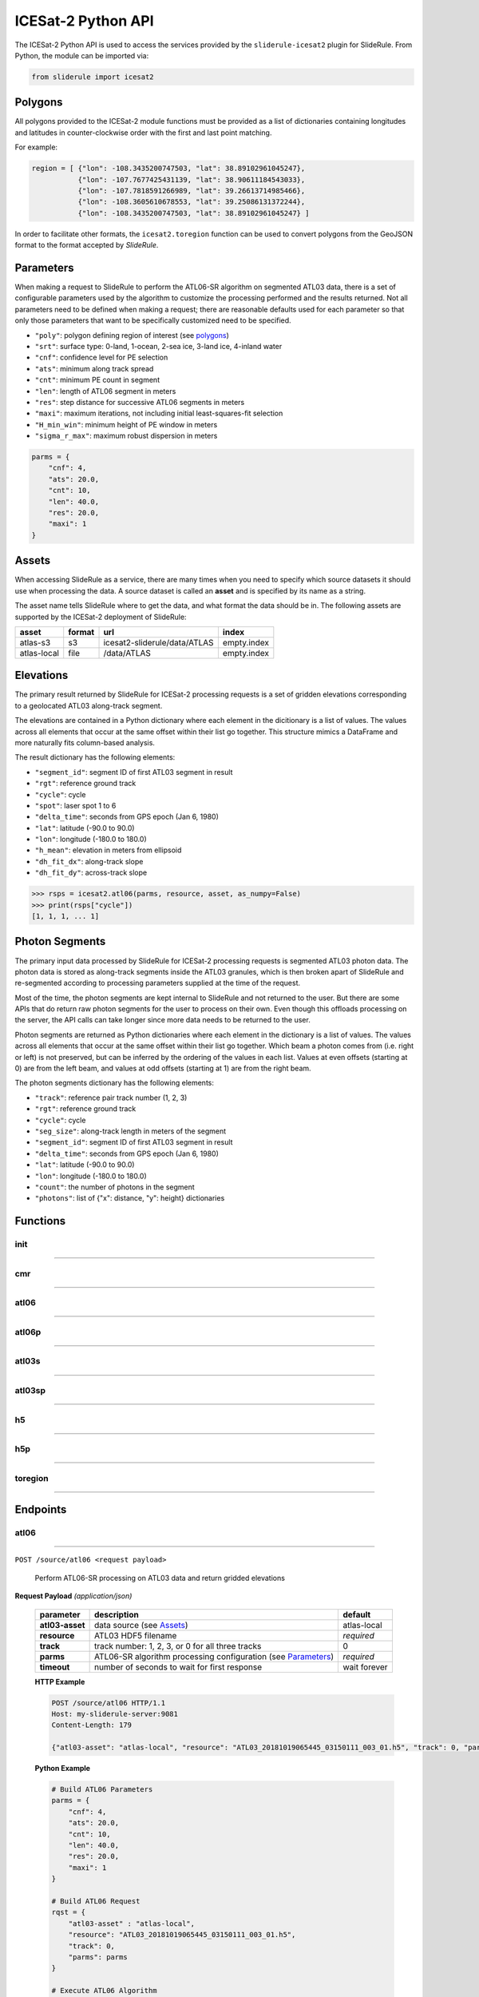 ===================
ICESat-2 Python API
===================

The ICESat-2 Python API is used to access the services provided by the ``sliderule-icesat2`` plugin for SlideRule. From Python, the module can be imported via:

.. code-block:: python

    from sliderule import icesat2

Polygons
########

All polygons provided to the ICESat-2 module functions must be provided as a list of dictionaries containing longitudes and latitudes in counter-clockwise order with the first and last point matching.

For example:

.. code-block:: python

    region = [ {"lon": -108.3435200747503, "lat": 38.89102961045247},
               {"lon": -107.7677425431139, "lat": 38.90611184543033}, 
               {"lon": -107.7818591266989, "lat": 39.26613714985466},
               {"lon": -108.3605610678553, "lat": 39.25086131372244},
               {"lon": -108.3435200747503, "lat": 38.89102961045247} ]

In order to facilitate other formats, the ``icesat2.toregion`` function can be used to convert polygons from the GeoJSON format to the format accepted by `SlideRule`.

Parameters
##########

When making a request to SlideRule to perform the ATL06-SR algorithm on segmented ATL03 data, there is a set of configurable parameters used by the algorithm to customize the processing performed and the results returned.
Not all parameters need to be defined when making a request; there are reasonable defaults used for each parameter so that only those parameters that want to be specifically customized need to be specified.

* ``"poly"``: polygon defining region of interest (see `polygons <#polygons>`_)
* ``"srt"``: surface type: 0-land, 1-ocean, 2-sea ice, 3-land ice, 4-inland water
* ``"cnf"``: confidence level for PE selection
* ``"ats"``: minimum along track spread
* ``"cnt"``: minimum PE count in segment
* ``"len"``: length of ATL06 segment in meters
* ``"res"``: step distance for successive ATL06 segments in meters
* ``"maxi"``: maximum iterations, not including initial least-squares-fit selection
* ``"H_min_win"``: minimum height of PE window in meters
* ``"sigma_r_max"``: maximum robust dispersion in meters

.. code-block:: python

    parms = {
        "cnf": 4,
        "ats": 20.0, 
        "cnt": 10,
        "len": 40.0,
        "res": 20.0,
        "maxi": 1
    }

Assets
######

When accessing SlideRule as a service, there are many times when you need to specify which source datasets it should use when processing the data.  
A source dataset is called an **asset** and is specified by its name as a string.

The asset name tells SlideRule where to get the data, and what format the data should be in. The following assets are supported by the ICESat-2 deployment of SlideRule:

.. csv-table:: 
    :header: asset, format, url, index

    atlas-s3,    s3,   icesat2-sliderule/data/ATLAS, empty.index
    atlas-local, file, /data/ATLAS,                  empty.index


Elevations
##########

The primary result returned by SlideRule for ICESat-2 processing requests is a set of gridden elevations corresponding to a geolocated ATL03 along-track segment.

The elevations are contained in a Python dictionary where each element in the dicitionary is a list of values.  
The values across all elements that occur at the same offset within their list go together.  
This structure mimics a DataFrame and more naturally fits column-based analysis.

The result dictionary has the following elements:

- ``"segment_id"``: segment ID of first ATL03 segment in result
- ``"rgt"``: reference ground track
- ``"cycle"``: cycle
- ``"spot"``: laser spot 1 to 6
- ``"delta_time"``: seconds from GPS epoch (Jan 6, 1980)
- ``"lat"``: latitude (-90.0 to 90.0)
- ``"lon"``: longitude (-180.0 to 180.0)
- ``"h_mean"``: elevation in meters from ellipsoid
- ``"dh_fit_dx"``: along-track slope
- ``"dh_fit_dy"``: across-track slope

.. code-block:: python

    >>> rsps = icesat2.atl06(parms, resource, asset, as_numpy=False)
    >>> print(rsps["cycle"])
    [1, 1, 1, ... 1]


Photon Segments
###############

The primary input data processed by SlideRule for ICESat-2 processing requests is segmented ATL03 photon data.
The photon data is stored as along-track segments inside the ATL03 granules, which is then broken apart of SlideRule and re-segmented according to processing
parameters supplied at the time of the request.

Most of the time, the photon segments are kept internal to SlideRule and not returned to the user.  But there are some APIs that do return raw photon segments for the user to process on their own.
Even though this offloads processing on the server, the API calls can take longer since more data needs to be returned to the user.

Photon segments are returned as Python dictionaries where each element in the dictionary is a list of values.
The values across all elements that occur at the same offset within their list go together. 
Which beam a photon comes from (i.e. right or left) is not preserved, but can be inferred by the ordering of the values in each list.
Values at even offsets (starting at 0) are from the left beam, and values at odd offsets (starting at 1) are from the right beam.

The photon segments dictionary has the following elements:

- ``"track"``: reference pair track number (1, 2, 3)
- ``"rgt"``: reference ground track
- ``"cycle"``: cycle
- ``"seg_size"``: along-track length in meters of the segment
- ``"segment_id"``: segment ID of first ATL03 segment in result
- ``"delta_time"``: seconds from GPS epoch (Jan 6, 1980)
- ``"lat"``: latitude (-90.0 to 90.0)
- ``"lon"``: longitude (-180.0 to 180.0)
- ``"count"``: the number of photons in the segment
- ``"photons"``: list of {"x": distance, "y": height} dictionaries


Functions
#########

init
----

""""""""""""""""

.. py:function:: icesat2.init (url, verbose=False, max_errors=3)

    Convenience function for initializing the underlying SlideRule module.  Must be called before other ICESat-2 API calls.
    This function is the same as calling the underlying sliderule functions: ``set_url``, ``set_verbose``, ``set_max_errors``.

    :param str url: the IP address or hostname of the SlideRule service (note, there is a special case where the url is provided as a list of strings instead of just a string; when a list is provided, the client hardcodes the set of servers that are used to process requests to the exact set provided; this is used for testing and for local installations and can be ignored by most users)
    :param bool verbose: whether or not user level log messages received from SlideRule generate a Python log message (see `sliderule.set_verbose <./SlideRule.html#set_verbose>`_)
    :param int max_errors: the number of errors returned by a SlideRule server before the client drops it from the available server list

    Example: 

    .. code-block:: python

        >>> from sliderule import icesat2
        >>> icesat2.init("my-sliderule-service.my-company.com", True)


cmr
---

""""""""""""""""

.. py:function:: icesat2.cmr(polygon, time_start=None, time_end=None, version='003', short_name='ATL03')

    Query the `NASA Common Metadata Repository (CMR) <https://cmr.earthdata.nasa.gov/search>`_ for a list of data within temporal and spatial parameters

    :param list polygon: polygon defining region of interest (see `polygons <#polygons>`_)
    :param str time_start: starting time for query in format ``<year>-<month>-<day>T<hour>:<minute>:<second>Z``
    :param str time_end: ending time for query in format ``<year>-<month>-<day>T<hour>:<minute>:<second>Z``
    :param str version: dataset version as found in the `NASA CMR Directory <https://cmr.earthdata.nasa.gov/search/site/collections/directory/eosdis>`_
    :param str short_name: dataset short name as defined in the `NASA CMR Directory <https://cmr.earthdata.nasa.gov/search/site/collections/directory/eosdis>`_
    :return: list of files (granules) for the dataset fitting the spatial and temporal parameters

    Example: 

    .. code-block:: python

        >>> from sliderule import icesat2
        >>> region = [ {"lon": -108.3435200747503, "lat": 38.89102961045247},
        ...            {"lon": -107.7677425431139, "lat": 38.90611184543033}, 
        ...            {"lon": -107.7818591266989, "lat": 39.26613714985466},
        ...            {"lon": -108.3605610678553, "lat": 39.25086131372244},
        ...            {"lon": -108.3435200747503, "lat": 38.89102961045247} ]
        >>> granules = icesat2.cmr(region)
        >>> granules
        ['ATL03_20181017222812_02950102_003_01.h5', 'ATL03_20181110092841_06530106_003_01.h5', ... 'ATL03_20201111102237_07370902_003_01.h5']



atl06
-----

""""""""""""""""

.. py:function:: icesat2.atl06(parms, resource, asset="atlas-s3", track=0, as_numpy=False)

    Performs ATL06-SR processing on ATL03 data and returns gridded elevations

    :param dict parms: parameters used to configure ATL06-SR algorithm processing (see `Parameters <#parameters>`_)
    :param str resource: ATL03 HDF5 filename
    :keyword str asset: data source asset (see `Assets <#assets>`_)
    :keyword int track: reference pair track number (1, 2, 3, or 0 to include for all three)
    :keyword bool as_numpy: when true returns results as flattened numpy arrays
    :return: list of gridded elevations (see `Elevations <#elevations>`_)

    Example: 

    .. code-block:: python

        >>> from sliderule import icesat2
        >>> icesat2.init("icesat2sliderule.org", True)
        >>> parms = { "cnf": 4, "ats": 20.0, "cnt": 10, "len": 40.0, "res": 20.0, "maxi": 1 }
        >>> resource = "ATL03_20181019065445_03150111_003_01.h5"
        >>> atl03_asset = "atlas-local"
        >>> rsps = icesat2.atl06(parms, resource, atl03_asset, as_numpy=False)
        >>> rsps["lat"][:5]
        [-78.99668681854881, -78.99649784368357, -78.99685968470074, -78.99649784368357, -78.99703874667964]
        >>> rsps["lon"][:5]
        [-63.97622360194674, -63.981167605752425, -63.976405240741286, -63.981167605752425, -63.97659412081279]
        >>> rsps["h_mean"][:5]
        [45.63628102552386, 45.61235614285759, 45.6602334215594, 45.60864517021007, 45.607383124478126]


atl06p
------

""""""""""""""""

.. py:function:: icesat2.atl06p(parm, asset="atlas-s3", track=0, as_numpy=False, max_workers=0, block=True)

    Performs ATL06-SR processing in parallel on ATL03 data and returns gridded elevations.  Unlike the `atl06 <#atl06>`_ function, 
    this function does not take a resource as a parameter; instead it is expected that the **parm** argument includes a polygon which
    is used to fetch all available resources from the CMR system automatically.

    Note, it is often the case that the list of resources (i.e. granules) returned by the CMR system includes granules that come close, but
    do not actually intersect the region of interest.  This is due to geolocation margin added to all CMR ICESat-2 resources in order to account
    for the spacecraft off-pointing.  The consequence is that SlideRule will return no data for some of the resources and issue a warning statement to that effect;
    this can be ignored and indicates no issue with the data processing.

    :param dict parms: parameters used to configure ATL06-SR algorithm processing (see `Parameters <#parameters>`_)
    :keyword str asset: data source asset (see `Assets <#assets>`_)
    :keyword int track: reference pair track number (1, 2, 3, or 0 to include for all three)
    :keyword bool as_numpy: when true returns results as flattened numpy arrays
    :keyword int max_workers: the number of threads to use when making concurrent requests to SlideRule (when set to 0, the number of threads is automatically and optimally determined based on the number of SlideRule server nodes available)
    :keyword bool block: wait for results to finish before returning; if set to false, instead of returning elevations, this function returns a list of concurrent futures)
    :return: list of gridded elevations (see `Elevations <#elevations>`_)


atl03s
------

""""""""""""""""

.. py:function:: icesat2.atl03s (parm, resource, asset="atlas-s3", track=0)

    Subsets ATL03 data given the polygon and time range provided and returns segments of photons

    :param dict parms: parameters used to configure ATL03 subsetting (see `Parameters <#parameters>`_)
    :param str resource: ATL03 HDF5 filename
    :keyword str asset: data source asset (see `Assets <#assets>`_)
    :keyword int track: reference pair track number (1, 2, 3, or 0 to include for all three)
    :return: list of ATL03 segments (see `Photon Segments <#photon-segments>`_)


atl03sp
-------

""""""""""""""""

.. py:function:: icesat2.atl03sp(parm, asset="atlas-s3", track=0, max_workers=0, block=True)

    Performs ATL03 subsetting in parallel on ATL03 data and returns photon segment data.  Unlike the `atl03s <#atl03s>`_ function, 
    this function does not take a resource as a parameter; instead it is expected that the **parm** argument includes a polygon which
    is used to fetch all available resources from the CMR system automatically.

    Note, it is often the case that the list of resources (i.e. granules) returned by the CMR system includes granules that come close, but
    do not actually intersect the region of interest.  This is due to geolocation margin added to all CMR ICESat-2 resources in order to account
    for the spacecraft off-pointing.  The consequence is that SlideRule will return no data for some of the resources and issue a warning statement to that effect;
    this can be ignored and indicates no issue with the data processing.

    :param dict parms: parameters used to configure ATL03 subsetting (see `Parameters <#parameters>`_)
    :keyword str asset: data source asset (see `Assets <#assets>`_)
    :keyword int track: reference pair track number (1, 2, 3, or 0 to include for all three)
    :keyword int max_workers: the number of threads to use when making concurrent requests to SlideRule (when set to 0, the number of threads is automatically and optimally determined based on the number of SlideRule server nodes available)
    :keyword bool block: wait for results to finish before returning; if set to false, instead of returning photon segment data, this function returns a list of concurrent futures)
    :return: list of ATL03 segments (see `Photon Segments <#photon-segments>`_)


h5
--

""""""""""""""""

.. py:function:: icesat2.h5 (dataset, resource, asset="atlas-s3", datatype=sliderule.datatypes["REAL"], col=0, startrow=0, numrows=ALL_ROWS)

    Reads a dataset from an HDF5 file and returns the values of the dataset in a list

    This function provides an easy way for locally run scripts to get direct access to HDF5 data stored in a cloud environment.
    But it should be noted that this method is not the most efficient way to access remote H5 data, as the data is accessed one dataset at a time.
    Future versions may provide the ability to read multiple datasets at once, but in the meantime, if the user finds themselves needing direct 
    access to a lot of HDF5 data residing in the cloud, then use of the H5Coro Python package is recommended as it provides a native Python package
    for performant direct access to HDF5 data in the cloud.

    One of the difficulties in reading HDF5 data directly from a Python script is converting format of the data as it is stored in the HDF5 to a data
    format that is easy to use in Python.  The compromise that this function takes is that it allows the user to supply the desired data type of the 
    returned data via the **datatype** parameter, and the function will then return a **numpy** array of values with that data type.  
    
    The data type is supplied as a ``sliderule.datatypes`` enumeration:
    
    - ``sliderule.datatypes["TEXT"]``: return the data as a string of unconverted bytes
    - ``sliderule.datatypes["INTEGER"]``: return the data as an array of integers
    - ``sliderule.datatypes["REAL"]``: return the data as an array of double precision floating point numbers
    - ``sliderule.datatypes["DYNAMIC"]``: return the data in the numpy data type that is the closest match to the data as it is stored in the HDF5 file

    :param str dataset: full path to dataset variable (e.g. ``/gt1r/geolocation/segment_ph_cnt``)
    :param str resource: HDF5 filename
    :keyword str asset: data source asset (see `Assets <#assets>`_)
    :keyword int datatype: the type of data the returned dataset list should be in (datasets that are naturally of a different type undergo a best effort conversion to the specified data type before being returned)
    :keyword int col: the column to read from the dataset for a multi-dimensional dataset; if there are more than two dimensions, all remaining dimensions are flattened out when returned.
    :keyword int startrow: the first row to start reading from in a multi-dimensional dataset (or starting element if there is only one dimension)
    :keyword int numrows: the number of rows to read when reading from a multi-dimensional dataset (or number of elements if there is only one dimension); if **ALL_ROWS** selected, it will read from the **startrow** to the end of the dataset.
    :return: numpy array of dataset values

    Example: 

    .. code-block:: python

        segments    = icesat2.h5("/gt1r/land_ice_segments/segment_id",  resource, asset)
        heights     = icesat2.h5("/gt1r/land_ice_segments/h_li",        resource, asset)
        latitudes   = icesat2.h5("/gt1r/land_ice_segments/latitude",    resource, asset)
        longitudes  = icesat2.h5("/gt1r/land_ice_segments/longitude",   resource, asset)

        df = pd.DataFrame(data=list(zip(heights, latitudes, longitudes)), index=segments, columns=["h_mean", "latitude", "longitude"])


h5p
---

""""""""""""""""

.. py:function:: icesat2.h5p (datasets, resource, asset="atlas-s3")

    Reads a list of datasets from an HDF5 file and returns the values of the dataset in a dictionary of lists. 

    This function is considerably faster than the ``icesat2.h5`` function in that it not only reads the datasets in 
    parallel on the server side, but also shares a file context between the reads so that portions of the file that 
    need to be read multiple times do not result in multiple requests to S3.

    For a full discussion of the data type conversion options, see `h5 <ICESat-2.html#h5>`_.

    :param dict datasets: list of full paths to dataset variable (e.g. ``/gt1r/geolocation/segment_ph_cnt``); see below for additional parameters that can be added to each dataset
    :param str resource: HDF5 filename
    :keyword str asset: data source asset (see `Assets <#assets>`_)
    :return: dictionary of numpy arrays of dataset values, where the keys are the dataset names

    The ``datasets`` dictionary can optionally contain the following elements per entry:

    :keyword int valtype: the type of data the returned dataset list should be in (datasets that are naturally of a different type undergo a best effort conversion to the specified data type before being returned)
    :keyword int col: the column to read from the dataset for a multi-dimensional dataset; if there are more than two dimensions, all remaining dimensions are flattened out when returned.
    :keyword int startrow: the first row to start reading from in a multi-dimensional dataset (or starting element if there is only one dimension)
    :keyword int numrows: the number of rows to read when reading from a multi-dimensional dataset (or number of elements if there is only one dimension); if **ALL_ROWS** selected, it will read from the **startrow** to the end of the dataset.

    Example: 

    .. code-block:: python

        >>> from sliderule import icesat2
        >>> icesat2.init(["127.0.0.1"], False)
        >>> datasets = [
        ...         {"dataset": "/gt1l/land_ice_segments/h_li", "numrows": 5},
        ...         {"dataset": "/gt1r/land_ice_segments/h_li", "numrows": 5},
        ...         {"dataset": "/gt2l/land_ice_segments/h_li", "numrows": 5},
        ...         {"dataset": "/gt2r/land_ice_segments/h_li", "numrows": 5},
        ...         {"dataset": "/gt3l/land_ice_segments/h_li", "numrows": 5},
        ...         {"dataset": "/gt3r/land_ice_segments/h_li", "numrows": 5}
        ...     ]
        >>> rsps = icesat2.h5p(datasets, "ATL06_20181019065445_03150111_003_01.h5", "atlas-local")
        >>> print(rsps)
        {'/gt2r/land_ice_segments/h_li': array([45.3146427 , 45.27640582, 45.23608027, 45.21131015, 45.15692304]), 
         '/gt2l/land_ice_segments/h_li': array([45.35118977, 45.33535027, 45.27195617, 45.21816889, 45.18534204]), 
         '/gt1l/land_ice_segments/h_li': array([45.68811156, 45.71368944, 45.74234326, 45.74614113, 45.79866465]), 
         '/gt3l/land_ice_segments/h_li': array([45.29602321, 45.34764226, 45.31430979, 45.31471701, 45.30034622]), 
         '/gt1r/land_ice_segments/h_li': array([45.72632446, 45.76512574, 45.76337375, 45.77102473, 45.81307948]), 
         '/gt3r/land_ice_segments/h_li': array([45.14954134, 45.18970635, 45.16637644, 45.15235916, 45.17135806])}


toregion
--------

""""""""""""""""

.. py:function:: icesat2.toregion (geojson, as_file=True)

    Convert a GeoJSON representation of a geospatial region into a lat,lon list recognized by SlideRule

    :param str geojson: GeoJSON formatted region of interest
    :param bool as_file: when true the **geojson** parameter is treated as a filename; when false the geojson parameter is treated as a string containing the GeoJSON specification
    :return: list structure containing the region of interest that can be used for the **poly** parameter in a processing request to SlideRule

    Example: 

    .. code-block:: python

        from sliderule import icesat2

        # Region of Interest #
        region_filename = sys.argv[1]
        region = icesat2.toregion(region_filename)

        # Configure SlideRule #
        icesat2.init("icesat2sliderule.org", False)

        # Build ATL06 Request #
        parms = {
            "poly": region,
            "srt": icesat2.SRT_LAND,
            "cnf": icesat2.CNF_SURFACE_HIGH,
            "ats": 10.0,
            "cnt": 10,
            "len": 40.0,
            "res": 20.0,
            "maxi": 1
        }

        # Get ATL06 Elevations
        atl06 = process_atl06_algorithm(parms, "atlas-s3")



Endpoints
#########

atl06
-----

""""""""""""""""

``POST /source/atl06 <request payload>``

    Perform ATL06-SR processing on ATL03 data and return gridded elevations

**Request Payload** *(application/json)*

    .. list-table::
       :header-rows: 1
    
       * - parameter
         - description
         - default
       * - **atl03-asset**
         - data source (see `Assets <#assets>`_)
         - atlas-local
       * - **resource**
         - ATL03 HDF5 filename
         - *required*     
       * - **track**
         - track number: 1, 2, 3, or 0 for all three tracks
         - 0
       * - **parms**
         - ATL06-SR algorithm processing configuration (see `Parameters <#parameters>`_)
         - *required*
       * - **timeout**
         - number of seconds to wait for first response
         - wait forever

    **HTTP Example**

    .. code-block:: http

        POST /source/atl06 HTTP/1.1
        Host: my-sliderule-server:9081
        Content-Length: 179

        {"atl03-asset": "atlas-local", "resource": "ATL03_20181019065445_03150111_003_01.h5", "track": 0, "parms": {"cnf": 4, "ats": 20.0, "cnt": 10, "len": 40.0, "res": 20.0, "maxi": 1}}

    **Python Example**

    .. code-block:: python

        # Build ATL06 Parameters
        parms = { 
            "cnf": 4,
            "ats": 20.0,
            "cnt": 10,
            "len": 40.0,
            "res": 20.0,
            "maxi": 1 
        }

        # Build ATL06 Request
        rqst = {
            "atl03-asset" : "atlas-local",
            "resource": "ATL03_20181019065445_03150111_003_01.h5",
            "track": 0,
            "parms": parms
        }

        # Execute ATL06 Algorithm
        rsps = sliderule.source("atl06", rqst, stream=True)

**Response Payload** *(application/octet-stream)*

    Serialized stream of gridded elevations of type ``atl06rec``.  See `De-serialization <./SlideRule.html#de-serialization>`_ for a description of how to process binary response records.



indexer
-------

""""""""""""""""

``POST /source/indexer <request payload>``

    Return a set of meta-data index records for each ATL03 resource (i.e. H5 file) listed in the request.  
    Index records are used to create local indexes of the resources available to be processed,
    which in turn support spatial and temporal queries.
    Note, while SlideRule supports native meta-data indexing, this feature is typically not used in favor of accessing the
    NASA CMR system directly.

**Request Payload** *(application/json)*

    .. list-table::
       :header-rows: 1
    
       * - parameter
         - description
         - default
       * - **atl03-asset**
         - data source (see `Assets <#assets>`_)
         - atlas-local
       * - **resources**
         - List of ATL03 HDF5 filenames
         - *required*     
       * - **timeout**
         - number of seconds to wait for first response
         - wait forever
    
    **HTTP Example**

    .. code-block:: http

        POST /source/indexer HTTP/1.1
        Host: my-sliderule-server:9081
        Content-Length: 131

        {"atl03-asset": "atlas-local", "resources": ["ATL03_20181019065445_03150111_003_01.h5", "ATL03_20190512123214_06760302_003_01.h5"]}

    **Python Example**

    .. code-block:: python

        # Build Indexer Request
        rqst = {
            "atl03-asset" : "atlas-local",
            "resources": ["ATL03_20181019065445_03150111_003_01.h5", "ATL03_20190512123214_06760302_003_01.h5"],
        }

        # Execute ATL06 Algorithm
        rsps = sliderule.source("indexer", rqst, stream=True)

**Response Payload** *(application/octet-stream)*

    Serialized stream of ATL03 meta-data index records of type ``atl03rec.index``.  See `De-serialization <./SlideRule.html#de-serialization>`_ for a description of how to process binary response records.
